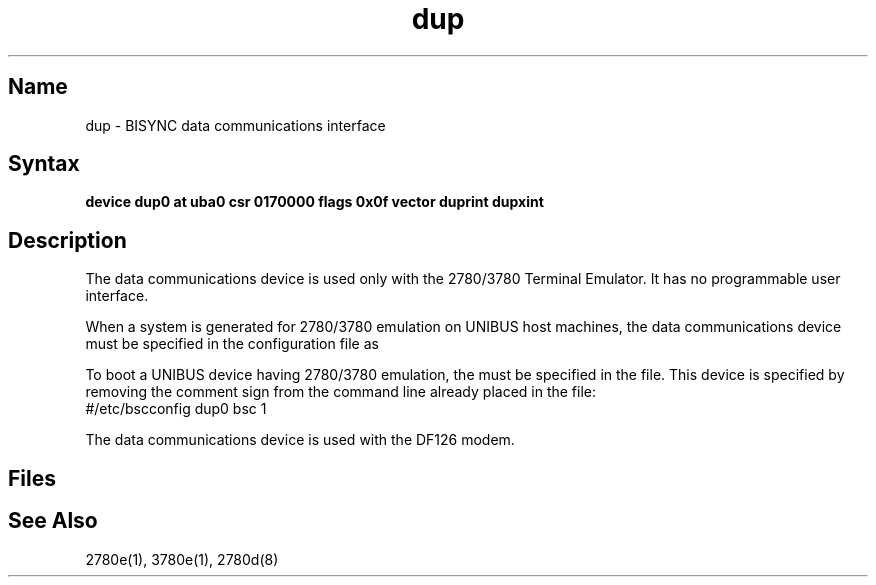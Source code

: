 .\" SCCSID: @(#)dup.4	8.1	9/11/90
.TH dup 4 VAX
.SH Name
dup \- BISYNC data communications interface
.SH Syntax
.B "device dup0 at uba0 csr 0170000 flags 0x0f vector duprint dupxint"
.SH Description
.NXR "dup interface"
.NXR "BISYNC data communications interface"
.NXAM "2780e emulator spooler" "BISYNC communications interface"
The 
.PN dup
data communications
device is used only with the 2780/3780
Terminal
Emulator.  
It has no programmable user interface.  
.PP
When a system
is generated for 2780/3780 emulation on UNIBUS host machines, 
the 
.PN dup 
data communications device must 
be specified in the configuration file as 
.PN dup0 .
.PP
To boot a UNIBUS device having 2780/3780
emulation, the 
.PN dup 
must be specified in the 
.PN rc.local 
file.  
This device is specified by removing the comment sign from the command
line already placed in the 
.PN rc.local
file:
.EX
#/etc/bscconfig dup0 bsc 1
.EE
.PP
The 
.PN dup
data communications device is used with the
DF126 modem.  
.SH Files
.PN /etc/rc.local
.br
.PN /etc/bscconfig
.SH See Also
2780e(1), 3780e(1), 2780d(8)
